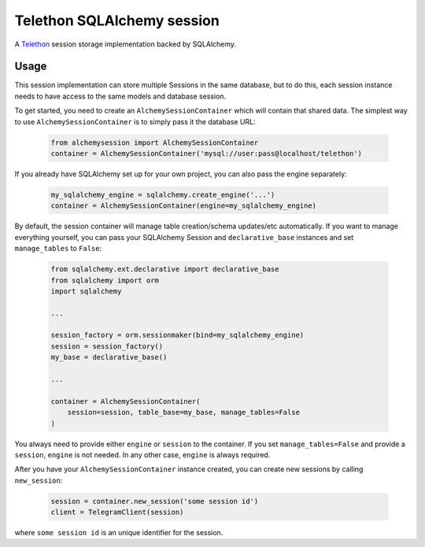 Telethon SQLAlchemy session
===========================

A `Telethon`_ session storage implementation backed by SQLAlchemy.

.. _Telethon: https://github.com/LonamiWebs/Telethon

Usage
-----
This session implementation can store multiple Sessions in the same database,
but to do this, each session instance needs to have access to the same models
and database session.

To get started, you need to create an ``AlchemySessionContainer`` which will
contain that shared data. The simplest way to use ``AlchemySessionContainer``
is to simply pass it the database URL:

    .. code-block:: python

        from alchemysession import AlchemySessionContainer
        container = AlchemySessionContainer('mysql://user:pass@localhost/telethon')

If you already have SQLAlchemy set up for your own project, you can also pass
the engine separately:

    .. code-block:: python

        my_sqlalchemy_engine = sqlalchemy.create_engine('...')
        container = AlchemySessionContainer(engine=my_sqlalchemy_engine)

By default, the session container will manage table creation/schema updates/etc
automatically. If you want to manage everything yourself, you can pass your
SQLAlchemy Session and ``declarative_base`` instances and set ``manage_tables``
to ``False``:

    .. code-block:: python

        from sqlalchemy.ext.declarative import declarative_base
        from sqlalchemy import orm
        import sqlalchemy

        ...

        session_factory = orm.sessionmaker(bind=my_sqlalchemy_engine)
        session = session_factory()
        my_base = declarative_base()

        ...

        container = AlchemySessionContainer(
            session=session, table_base=my_base, manage_tables=False
        )

You always need to provide either ``engine`` or ``session`` to the container.
If you set ``manage_tables=False`` and provide a ``session``, ``engine`` is not
needed. In any other case, ``engine`` is always required.

After you have your ``AlchemySessionContainer`` instance created, you can
create new sessions by calling ``new_session``:

    .. code-block:: python

        session = container.new_session('some session id')
        client = TelegramClient(session)

where ``some session id`` is an unique identifier for the session.


